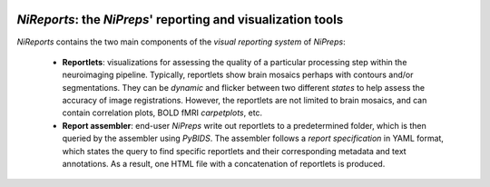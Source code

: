 
.. image:: https://readthedocs.org/projects/nireports/badge/?version=latest
  :target: https://nireports.readthedocs.io/en/latest/?badge=latest
  :alt: Documentation Status
.. image:: https://codecov.io/gh/nipreps/nireports/branch/main/graph/badge.svg?token=OPH6D32GWN
  :target: https://codecov.io/gh/nipreps/nireports

*NiReports*: the *NiPreps*' reporting and visualization tools
=============================================================

*NiReports* contains the two main components of the *visual reporting system* of *NiPreps*:

  * **Reportlets**: visualizations for assessing the quality of a particular processing step within the neuroimaging pipeline.
    Typically, reportlets show brain mosaics perhaps with contours and/or segmentations.
    They can be *dynamic* and flicker between two different *states* to help assess the accuracy of image registrations.
    However, the reportlets are not limited to brain mosaics, and can contain correlation plots, BOLD fMRI *carpetplots*, etc.
  * **Report assembler**: end-user *NiPreps* write out reportlets to a predetermined folder, which is then queried by the assembler using *PyBIDS*.
    The assembler follows a *report specification* in YAML format, which states the query to find specific reportlets and their corresponding metadata and text annotations.
    As a result, one HTML file with a concatenation of reportlets is produced.
